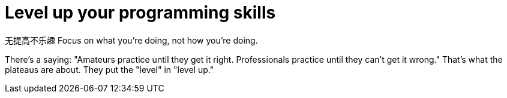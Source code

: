 = Level up your programming skills

无提高不乐趣
Focus on what you're doing, not how you're doing.

There's a saying: "Amateurs practice until they get it right. Professionals practice until they can't get it wrong." That's what the plateaus are about. They put the "level" in "level up."